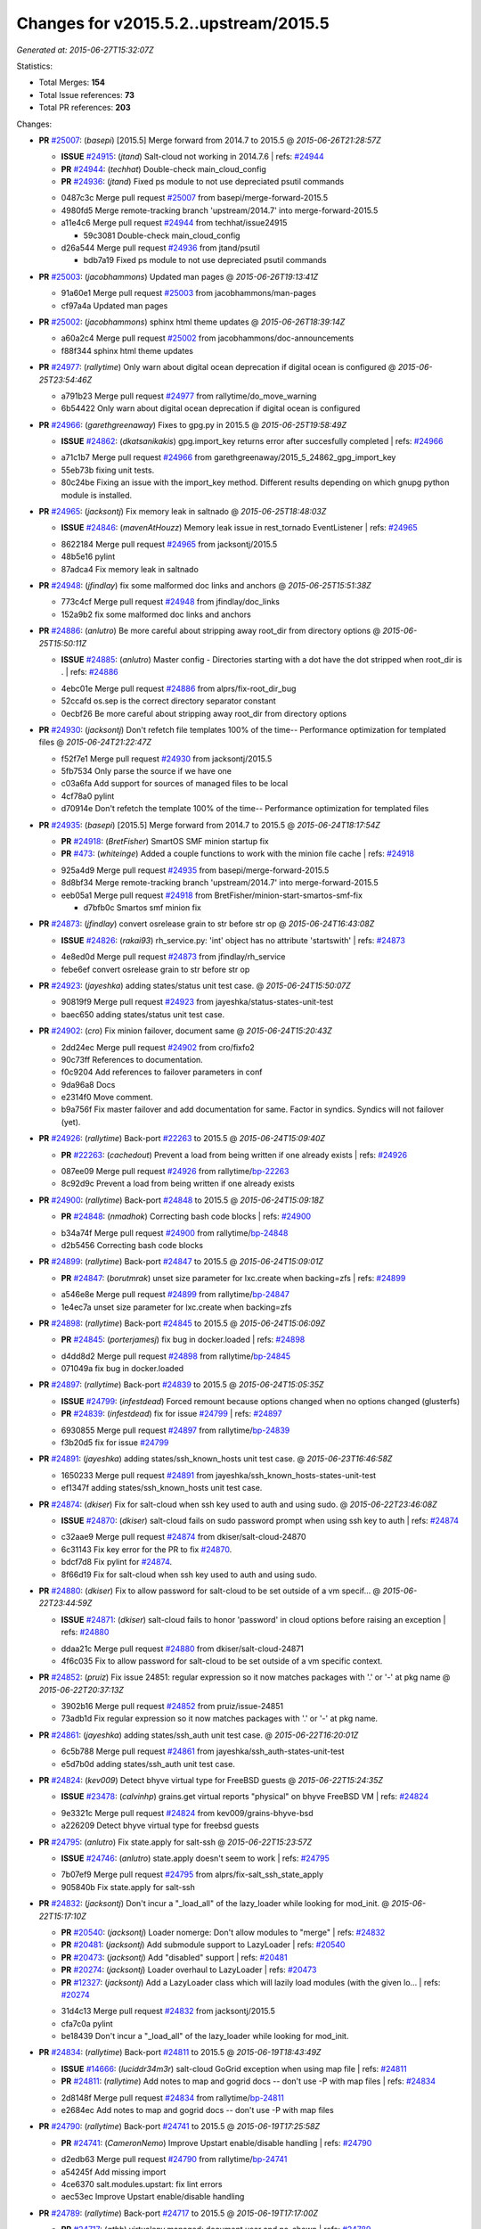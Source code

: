 
Changes for v2015.5.2..upstream/2015.5
--------------------------------------

*Generated at: 2015-06-27T15:32:07Z*

Statistics:

- Total Merges: **154**
- Total Issue references: **73**
- Total PR references: **203**

Changes:


- **PR** `#25007`_: (*basepi*) [2015.5] Merge forward from 2014.7 to 2015.5
  @ *2015-06-26T21:28:57Z*

  - **ISSUE** `#24915`_: (*jtand*) Salt-cloud not working in 2014.7.6
    | refs: `#24944`_
  - **PR** `#24944`_: (*techhat*) Double-check main_cloud_config
  - **PR** `#24936`_: (*jtand*) Fixed ps module to not use depreciated psutil commands
  * 0487c3c Merge pull request `#25007`_ from basepi/merge-forward-2015.5
  * 4980fd5 Merge remote-tracking branch 'upstream/2014.7' into merge-forward-2015.5

  * a11e4c6 Merge pull request `#24944`_ from techhat/issue24915

    * 59c3081 Double-check main_cloud_config

  * d26a544 Merge pull request `#24936`_ from jtand/psutil

    * bdb7a19 Fixed ps module to not use depreciated psutil commands

- **PR** `#25003`_: (*jacobhammons*) Updated man pages
  @ *2015-06-26T19:13:41Z*

  * 91a60e1 Merge pull request `#25003`_ from jacobhammons/man-pages
  * cf97a4a Updated man pages

- **PR** `#25002`_: (*jacobhammons*) sphinx html theme updates
  @ *2015-06-26T18:39:14Z*

  * a60a2c4 Merge pull request `#25002`_ from jacobhammons/doc-announcements
  * f88f344 sphinx html theme updates

- **PR** `#24977`_: (*rallytime*) Only warn about digital ocean deprecation if digital ocean is configured
  @ *2015-06-25T23:54:46Z*

  * a791b23 Merge pull request `#24977`_ from rallytime/do_move_warning
  * 6b54422 Only warn about digital ocean deprecation if digital ocean is configured

- **PR** `#24966`_: (*garethgreenaway*) Fixes to gpg.py in 2015.5
  @ *2015-06-25T19:58:49Z*

  - **ISSUE** `#24862`_: (*dkatsanikakis*) gpg.import_key returns error after succesfully completed
    | refs: `#24966`_
  * a71c1b7 Merge pull request `#24966`_ from garethgreenaway/2015_5_24862_gpg_import_key
  * 55eb73b fixing unit tests.

  * 80c24be Fixing an issue with the import_key method.  Different results depending on which gnupg python module is installed.

- **PR** `#24965`_: (*jacksontj*) Fix memory leak in saltnado
  @ *2015-06-25T18:48:03Z*

  - **ISSUE** `#24846`_: (*mavenAtHouzz*) Memory leak issue in rest_tornado EventListener
    | refs: `#24965`_
  * 8622184 Merge pull request `#24965`_ from jacksontj/2015.5
  * 48b5e16 pylint

  * 87adca4 Fix memory leak in saltnado

- **PR** `#24948`_: (*jfindlay*) fix some malformed doc links and anchors
  @ *2015-06-25T15:51:38Z*

  * 773c4cf Merge pull request `#24948`_ from jfindlay/doc_links
  * 152a9b2 fix some malformed doc links and anchors

- **PR** `#24886`_: (*anlutro*) Be more careful about stripping away root_dir from directory options
  @ *2015-06-25T15:50:11Z*

  - **ISSUE** `#24885`_: (*anlutro*) Master config - Directories starting with a dot have the dot stripped when root_dir is .
    | refs: `#24886`_
  * 4ebc01e Merge pull request `#24886`_ from alprs/fix-root_dir_bug
  * 52ccafd os.sep is the correct directory separator constant

  * 0ecbf26 Be more careful about stripping away root_dir from directory options

- **PR** `#24930`_: (*jacksontj*) Don't refetch file templates 100% of the time-- Performance optimization for templated files
  @ *2015-06-24T21:22:47Z*

  * f52f7e1 Merge pull request `#24930`_ from jacksontj/2015.5
  * 5fb7534 Only parse the source if we have one

  * c03a6fa Add support for sources of managed files to be local

  * 4cf78a0 pylint

  * d70914e Don't refetch the template 100% of the time-- Performance optimization for templated files

- **PR** `#24935`_: (*basepi*) [2015.5] Merge forward from 2014.7 to 2015.5
  @ *2015-06-24T18:17:54Z*

  - **PR** `#24918`_: (*BretFisher*) SmartOS SMF minion startup fix
  - **PR** `#473`_: (*whiteinge*) Added a couple functions to work with the minion file cache
    | refs: `#24918`_
  * 925a4d9 Merge pull request `#24935`_ from basepi/merge-forward-2015.5
  * 8d8bf34 Merge remote-tracking branch 'upstream/2014.7' into merge-forward-2015.5

  * eeb05a1 Merge pull request `#24918`_ from BretFisher/minion-start-smartos-smf-fix

    * d7bfb0c Smartos smf minion fix

- **PR** `#24873`_: (*jfindlay*) convert osrelease grain to str before str op
  @ *2015-06-24T16:43:08Z*

  - **ISSUE** `#24826`_: (*rakai93*) rh_service.py: 'int' object has no attribute 'startswith'
    | refs: `#24873`_
  * 4e8ed0d Merge pull request `#24873`_ from jfindlay/rh_service
  * febe6ef convert osrelease grain to str before str op

- **PR** `#24923`_: (*jayeshka*) adding states/status unit test case.
  @ *2015-06-24T15:50:07Z*

  * 90819f9 Merge pull request `#24923`_ from jayeshka/status-states-unit-test
  * baec650 adding states/status unit test case.

- **PR** `#24902`_: (*cro*) Fix minion failover, document same
  @ *2015-06-24T15:20:43Z*

  * 2dd24ec Merge pull request `#24902`_ from cro/fixfo2
  * 90c73ff References to documentation.

  * f0c9204 Add references to failover parameters in conf

  * 9da96a8 Docs

  * e2314f0 Move comment.

  * b9a756f Fix master failover and add documentation for same.  Factor in syndics.  Syndics will not failover (yet).

- **PR** `#24926`_: (*rallytime*) Back-port `#22263`_ to 2015.5
  @ *2015-06-24T15:09:40Z*

  - **PR** `#22263`_: (*cachedout*) Prevent a load from being written if one already exists
    | refs: `#24926`_
  * 087ee09 Merge pull request `#24926`_ from rallytime/`bp-22263`_
  * 8c92d9c Prevent a load from being written if one already exists

- **PR** `#24900`_: (*rallytime*) Back-port `#24848`_ to 2015.5
  @ *2015-06-24T15:09:18Z*

  - **PR** `#24848`_: (*nmadhok*) Correcting bash code blocks
    | refs: `#24900`_
  * b34a74f Merge pull request `#24900`_ from rallytime/`bp-24848`_
  * d2b5456 Correcting bash code blocks

- **PR** `#24899`_: (*rallytime*) Back-port `#24847`_ to 2015.5
  @ *2015-06-24T15:09:01Z*

  - **PR** `#24847`_: (*borutmrak*) unset size parameter for lxc.create when backing=zfs
    | refs: `#24899`_
  * a546e8e Merge pull request `#24899`_ from rallytime/`bp-24847`_
  * 1e4ec7a unset size parameter for lxc.create when backing=zfs

- **PR** `#24898`_: (*rallytime*) Back-port `#24845`_ to 2015.5
  @ *2015-06-24T15:06:09Z*

  - **PR** `#24845`_: (*porterjamesj*) fix bug in docker.loaded
    | refs: `#24898`_
  * d4dd8d2 Merge pull request `#24898`_ from rallytime/`bp-24845`_
  * 071049a fix bug in docker.loaded

- **PR** `#24897`_: (*rallytime*) Back-port `#24839`_ to 2015.5
  @ *2015-06-24T15:05:35Z*

  - **ISSUE** `#24799`_: (*infestdead*) Forced remount because options changed when no options changed (glusterfs)
  - **PR** `#24839`_: (*infestdead*) fix for issue `#24799`_
    | refs: `#24897`_
  * 6930855 Merge pull request `#24897`_ from rallytime/`bp-24839`_
  * f3b20d5 fix for issue `#24799`_

- **PR** `#24891`_: (*jayeshka*) adding states/ssh_known_hosts unit test case.
  @ *2015-06-23T16:46:58Z*

  * 1650233 Merge pull request `#24891`_ from jayeshka/ssh_known_hosts-states-unit-test
  * ef1347f adding states/ssh_known_hosts unit test case.

- **PR** `#24874`_: (*dkiser*) Fix for salt-cloud when ssh key used to auth and using sudo.
  @ *2015-06-22T23:46:08Z*

  - **ISSUE** `#24870`_: (*dkiser*) salt-cloud fails on sudo password prompt when using ssh key to auth
    | refs: `#24874`_
  * c32aae9 Merge pull request `#24874`_ from dkiser/salt-cloud-24870
  * 6c31143 Fix key error for the PR to fix `#24870`_.

  * bdcf7d8 Fix pylint for `#24874`_.

  * 8f66d19 Fix for salt-cloud when ssh key used to auth and using sudo.

- **PR** `#24880`_: (*dkiser*) Fix to allow password for salt-cloud to be set outside of a vm specif…
  @ *2015-06-22T23:44:59Z*

  - **ISSUE** `#24871`_: (*dkiser*) salt-cloud fails to honor 'password' in cloud options before raising an exception
    | refs: `#24880`_
  * ddaa21c Merge pull request `#24880`_ from dkiser/salt-cloud-24871
  * 4f6c035 Fix to allow password for salt-cloud to be set outside of a vm specific context.

- **PR** `#24852`_: (*pruiz*) Fix issue 24851: regular expression so it now matches packages with '.' or '-' at pkg name
  @ *2015-06-22T20:37:13Z*

  * 3902b16 Merge pull request `#24852`_ from pruiz/issue-24851
  * 73adb1d Fix regular expression so it now matches packages with '.' or '-' at pkg name.

- **PR** `#24861`_: (*jayeshka*) adding states/ssh_auth unit test case.
  @ *2015-06-22T16:20:01Z*

  * 6c5b788 Merge pull request `#24861`_ from jayeshka/ssh_auth-states-unit-test
  * e5d7b0d adding states/ssh_auth unit test case.

- **PR** `#24824`_: (*kev009*) Detect bhyve virtual type for FreeBSD guests
  @ *2015-06-22T15:24:35Z*

  - **ISSUE** `#23478`_: (*calvinhp*) grains.get virtual reports "physical" on bhyve FreeBSD VM
    | refs: `#24824`_
  * 9e3321c Merge pull request `#24824`_ from kev009/grains-bhyve-bsd
  * a226209 Detect bhyve virtual type for freebsd guests

- **PR** `#24795`_: (*anlutro*) Fix state.apply for salt-ssh
  @ *2015-06-22T15:23:57Z*

  - **ISSUE** `#24746`_: (*anlutro*) state.apply doesn't seem to work
    | refs: `#24795`_
  * 7b07ef9 Merge pull request `#24795`_ from alprs/fix-salt_ssh_state_apply
  * 905840b Fix state.apply for salt-ssh

- **PR** `#24832`_: (*jacksontj*) Don't incur a "_load_all" of the lazy_loader while looking for mod_init.
  @ *2015-06-22T15:17:10Z*

  - **PR** `#20540`_: (*jacksontj*) Loader nomerge: Don't allow modules to "merge"
    | refs: `#24832`_
  - **PR** `#20481`_: (*jacksontj*) Add submodule support to LazyLoader
    | refs: `#20540`_
  - **PR** `#20473`_: (*jacksontj*) Add "disabled" support
    | refs: `#20481`_
  - **PR** `#20274`_: (*jacksontj*) Loader overhaul to LazyLoader
    | refs: `#20473`_
  - **PR** `#12327`_: (*jacksontj*) Add a LazyLoader class which will lazily load modules (with the given lo...
    | refs: `#20274`_
  * 31d4c13 Merge pull request `#24832`_ from jacksontj/2015.5
  * cfa7c0a pylint

  * be18439 Don't incur a "_load_all" of the lazy_loader while looking for mod_init.

- **PR** `#24834`_: (*rallytime*) Back-port `#24811`_ to 2015.5
  @ *2015-06-19T18:43:49Z*

  - **ISSUE** `#14666`_: (*luciddr34m3r*) salt-cloud GoGrid exception when using map file
    | refs: `#24811`_
  - **PR** `#24811`_: (*rallytime*) Add notes to map and gogrid docs -- don't use -P with map files
    | refs: `#24834`_
  * 2d8148f Merge pull request `#24834`_ from rallytime/`bp-24811`_
  * e2684ec Add notes to map and gogrid docs -- don't use -P with map files

- **PR** `#24790`_: (*rallytime*) Back-port `#24741`_ to 2015.5
  @ *2015-06-19T17:25:58Z*

  - **PR** `#24741`_: (*CameronNemo*) Improve Upstart enable/disable handling
    | refs: `#24790`_
  * d2edb63 Merge pull request `#24790`_ from rallytime/`bp-24741`_
  * a54245f Add missing import

  * 4ce6370 salt.modules.upstart: fix lint errors

  * aec53ec Improve Upstart enable/disable handling

- **PR** `#24789`_: (*rallytime*) Back-port `#24717`_ to 2015.5
  @ *2015-06-19T17:17:00Z*

  - **PR** `#24717`_: (*gthb*) virtualenv.managed: document user and no_chown
    | refs: `#24789`_
  * 645e62a Merge pull request `#24789`_ from rallytime/`bp-24717`_
  * 95ac4eb virtualenv.managed: document user and no_chown

- **PR** `#24823`_: (*jayeshka*) adding states/splunk_search unit test case.
  @ *2015-06-19T17:14:12Z*

  * 0a6c70f Merge pull request `#24823`_ from jayeshka/splunk_search-states-unit-test
  * 98831a8 adding states/splunk_search unit test case.

- **PR** `#24809`_: (*jodv*) Correctly create single item list for failover master type with string value for master opt
  @ *2015-06-19T15:22:20Z*

  * 4c5a708 Merge pull request `#24809`_ from jodv/single_item_master_list
  * 18ceebc single item list vs. list of characters

- **PR** `#24802`_: (*basepi*) [2015.5] Merge forward from 2014.7 to 2015.5
  @ *2015-06-18T20:11:58Z*

  - **ISSUE** `#24776`_: (*nmadhok*) --static option in salt raises ValueError and has been broken for a very long time
    | refs: `#24777`_
  - **ISSUE** `#21318`_: (*thanatos*) get_full_returns raises KeyError
    | refs: `#24769`_
  - **ISSUE** `#18994`_: (*njhartwell*) salt.client.get_cli_returns errors when called immediately after run_job
    | refs: `#24769`_
  - **ISSUE** `#17041`_: (*xenophonf*) Confusing Salt error messages due to limited/incomplete PowerShell command error handling
    | refs: `#24690`_
  - **ISSUE** `#19`_: (*thatch45*) Sending a faulty command kills all the minions!
  - **PR** `#24780`_: (*nmadhok*) Backporting PR `#24777`_ to 2014.7 branch
  - **PR** `#24779`_: (*nmadhok*) Backporting Changes to 2014.7 branch
    | refs: `#24777`_
  - **PR** `#24778`_: (*nmadhok*) Backporting PR `#24777`_ to 2015.2 branch
    | refs: `#24777`_
  - **PR** `#24777`_: (*nmadhok*) Fixing issue where --static option fails with ValueError Fixes `#24776`_
    | refs: `#24778`_ `#24780`_
  - **PR** `#24769`_: (*msteed*) Fix stacktrace in get_cli_returns()
  - **PR** `#24690`_: (*twangboy*) Report powershell output instead of error
  * ae05e70 Merge pull request `#24802`_ from basepi/merge-forward-2015.5
  * 5b7a65d Merge pull request `#19`_ from twangboy/merge-forward-fixes

    * 98e7e90 Fixed test failures for Colton

  * b949856 Merge remote-tracking branch 'upstream/2014.7' into merge-forward-2015.5

    * 4281dff Merge pull request `#24780`_ from nmadhok/backport-2014.7-24777

      * c53b0d9 Backporting PR `#24777`_ to 2014.7 branch

    * f3c5cb2 Merge pull request `#24769`_ from msteed/issue-21318

      * f40a9d5 Fix stacktrace in get_cli_returns()

    * 59db246 Merge pull request `#24690`_ from twangboy/fix_17041

      * 7a01538 Added additional reporting

      * d84ad5d Fixed capitalization... Failed and Already

      * e955245 Merge branch '2014.7' of https://github.com/saltstack/salt into fix_17041

      * 144bff2 Report powershell output instead of error

- **PR** `#24798`_: (*jtand*) Revert "adding states/postgres_database unit test case."
  @ *2015-06-18T17:56:17Z*

  - **PR** `#24329`_: (*jayeshka*) adding states/postgres_database unit test case.
    | refs: `#24798`_
  * daa76c3 Merge pull request `#24798`_ from saltstack/revert-24329-postgres_database-states-unit-test
  * 179ce03 Revert "adding states/postgres_database unit test case."

- **PR** `#24791`_: (*rallytime*) Back-port `#24749`_ to 2015.5
  @ *2015-06-18T17:43:15Z*

  - **PR** `#24749`_: (*obestwalter*) add windows specfic default for multiprocessing
    | refs: `#24791`_
  * 7073a9f Merge pull request `#24791`_ from rallytime/`bp-24749`_
  * be43b2b add windows specfic default for multiprocessing

- **PR** `#24792`_: (*rallytime*) Back-port `#24757`_ to 2015.5
  @ *2015-06-18T15:58:35Z*

  - **PR** `#24757`_: (*cachedout*) Fix loader call in pyobjects
    | refs: `#24792`_
  - **PR** `#24668`_: (*grischa*) enable virtual package names in pyobjects renderer
    | refs: `#24721`_ `#24757`_
  * 1a158e8 Merge pull request `#24792`_ from rallytime/`bp-24757`_
  * 6c804f0 Fix loader call in pyobjects

- **PR** `#24768`_: (*jfindlay*) fix yum versionlock on RHEL/CentOS 5, disable corresponding test
  @ *2015-06-18T15:13:12Z*

  * 0f92982 Merge pull request `#24768`_ from jfindlay/pkg_mod
  * 7a26c2b disable pkg.hold test for RHEL/CentOS 5

  * 4cacd93 use correct yum versionlock pkg name on centos 5

- **PR** `#24778`_: (*nmadhok*) Backporting PR `#24777`_ to 2015.2 branch
  | refs: `#24777`_
  @ *2015-06-18T14:53:04Z*

  - **ISSUE** `#24776`_: (*nmadhok*) --static option in salt raises ValueError and has been broken for a very long time
    | refs: `#24777`_
  - **PR** `#24779`_: (*nmadhok*) Backporting Changes to 2014.7 branch
    | refs: `#24777`_
  - **PR** `#24777`_: (*nmadhok*) Fixing issue where --static option fails with ValueError Fixes `#24776`_
    | refs: `#24778`_ `#24780`_
  * 39f088a Merge pull request `#24778`_ from nmadhok/backport-2015.2-24777
  * ae3701f Backporting PR `#24777`_ to 2015.2 branch

- **PR** `#24774`_: (*zefrog*) Fix lxc lvname parameter command
  @ *2015-06-18T14:49:06Z*

  * 2a4f65f Merge pull request `#24774`_ from zefrog/fix-lxc-lvname-param
  * 21e0cd4 Fixed typo in lxc module: lvname parameter typo

  * 283d86e Fixed bug in lxc module: lvname using wrong parameter in cmd

- **PR** `#24782`_: (*jayeshka*) adding states/slack unit test case.
  @ *2015-06-18T14:33:55Z*

  * fd73390 Merge pull request `#24782`_ from jayeshka/slack-states-unit-test
  * e2b6214 adding states/slack unit test case.

- **PR** `#24771`_: (*jacksontj*) Always extend requisites, instead of replacing them
  @ *2015-06-18T14:29:09Z*

  - **ISSUE** `#24770`_: (*jacksontj*) `Requisite` and `Requisite_in` don't play nice together
    | refs: `#24771`_
  * c9c90af Merge pull request `#24771`_ from jacksontj/2015.5
  * b1211c5 Re-enable tests for complex prereq and prereq_in

  * 378f6bf Only merge when the merge is of requisites

- **PR** `#24766`_: (*msteed*) Remove doc references to obsolete minion opt
  @ *2015-06-17T21:36:55Z*

  * 5fe4de8 Merge pull request `#24766`_ from msteed/undoc-dns_check
  * f92a769 Remove doc references to obsolete minion opt

- **PR** `#24329`_: (*jayeshka*) adding states/postgres_database unit test case.
  | refs: `#24798`_
  @ *2015-06-17T19:11:02Z*

  * a407ab7 Merge pull request `#24329`_ from jayeshka/postgres_database-states-unit-test
  * ee06f1a adding states/postgres_database unit test case.

- **PR** `#24632`_: (*jacobhammons*) Doc bug fixes
  @ *2015-06-17T18:40:02Z*

  - **ISSUE** `#24560`_: (*hydrosine*) Documentation missing on parameter
    | refs: `#24632`_
  - **ISSUE** `#24547`_: (*dragonpaw*) Artifactory docs say module is 'jboss7'. 
    | refs: `#24632`_
  - **ISSUE** `#24375`_: (*companykitchen-dev*) Custom grain won't sync under any circumstances
    | refs: `#24632`_
  - **ISSUE** `#24275`_: (*kartiksubbarao*) augeas issue with apache and recognizing changes that have been already made
    | refs: `#24632`_
  - **ISSUE** `#24163`_: (*tbaker57*) enable_gpu_grains default value confusion
    | refs: `#24632`_
  * 3ff6eff Merge pull request `#24632`_ from jacobhammons/bug-fixes
  * 7c52012 Fixed typos

  * c7cdd41 Doc bug fixes Refs `#24547`_ Refs `#24275`_ Refs `#24375`_ Refs `#24560`_ Refs `#24163`_

- **PR** `#24607`_: (*garethgreenaway*) fixes to minion.py 
  @ *2015-06-17T18:16:42Z*

  - **ISSUE** `#24198`_: (*ahammond*) salt-call event.send doesn't send events from minion
    | refs: `#24607`_
  * 9995f64 Merge pull request `#24607`_ from garethgreenaway/2015_5_sending_events_multi_master
  * 8abd3f0 A fix if you have multiple masters configured and try to fire events to the minion.  Currently they fail silently.  Might be the cause of `#24198`_.

- **PR** `#24755`_: (*rallytime*) Remove SALT_CLOUD_REQS from setup.py
  @ *2015-06-17T17:42:25Z*

  * bf2dd94 Merge pull request `#24755`_ from rallytime/fix_setup_15
  * 48769a5 Remove SALT_CLOUD_REQS from setup.py

- **PR** `#24740`_: (*rallytime*) Backport `#24720`_ to 2015.5
  @ *2015-06-17T16:43:37Z*

  - **PR** `#24720`_: (*TheScriptSage*) Issue 24621 - AD/LDAP Group Auth Issue
    | refs: `#24740`_
  * 3d53d79 Merge pull request `#24740`_ from rallytime/`bp-24720`_
  * a9bcdb5 Updating master.py to properly check against groups when user is only authed against group.  Tested against unit.auth_test.

- **PR** `#24723`_: (*rallytime*) Back-port `#20124`_ to 2015.5
  @ *2015-06-17T16:43:20Z*

  - **PR** `#20124`_: (*cgtx*) add init system to default grains
    | refs: `#24723`_
  * ac2851b Merge pull request `#24723`_ from rallytime/`bp-20124`_
  * 4d0061b fix infinite loop introduced by `#20124`_ when the init system is not in the supported_inits list

  * 0c7fa0f Optimizations for `#20124`_

  * f353454 add init system to default grains (resolve `#20124`_)

- **PR** `#24754`_: (*anlutro*) salt-cloud documentation - Add information about linode location
  @ *2015-06-17T16:04:48Z*

  * 78cd09b Merge pull request `#24754`_ from alprs/docs-add_linode_location_option
  * d88e071 add information about linode location

- **PR** `#24748`_: (*jayeshka*) adding states/serverdensity_device unit test case.
  @ *2015-06-17T15:39:07Z*

  * d5554f7 Merge pull request `#24748`_ from jayeshka/serverdensity_device-states-unit-test
  * 1a4c241 adding states/serverdensity_device unit test case.

- **PR** `#24739`_: (*rallytime*) Back-port `#24735`_ to 2015.5
  @ *2015-06-17T15:16:47Z*

  - **PR** `#24735`_: (*notpeter*) Add 2015.5 codename to version numbers docs
    | refs: `#24739`_
  * 0b7e7ef Merge pull request `#24739`_ from rallytime/`bp-24735`_
  * 64c565d Add .0 to version number

  * 5ed801b Add codenames for 2015.5 and future versions. Trailing newline.

- **PR** `#24732`_: (*msteed*) Fix stacktrace when `--summary` is used
  @ *2015-06-17T03:27:57Z*

  - **ISSUE** `#24111`_: (*yermulnik*) cli option '--summary' got broken after upgrade to 2015.5.1
    | refs: `#24732`_
  * c8713f2 Merge pull request `#24732`_ from msteed/issue-24111
  * 54b33dd Fix stacktrace when --summary is used

- **PR** `#24721`_: (*rallytime*) Back-port `#24668`_ to 2015.5
  @ *2015-06-17T03:23:47Z*

  - **PR** `#24668`_: (*grischa*) enable virtual package names in pyobjects renderer
    | refs: `#24721`_ `#24757`_
  * 70d3781 Merge pull request `#24721`_ from rallytime/`bp-24668`_
  * 68fb5af fixing other test

  * ba4f262 fixing text for virtual support in pyobjects

  * b349d91 enable virtual package names in pyobjects renderer

- **PR** `#24718`_: (*rallytime*) Added some missing config documentation to the vsphere driver
  @ *2015-06-17T03:19:35Z*

  - **ISSUE** `#21923`_: (*Fluro*) Salt cloud not running  provisioning script as root
    | refs: `#24718`_
  - **ISSUE** `#17241`_: (*hasues*) Salt-Cloud for vSphere needs additional documentation
    | refs: `#24718`_
  * 1b9d689 Merge pull request `#24718`_ from rallytime/update_vsphere_docs
  * bfdebb6 Added some missing config documentation to the vsphere driver

- **PR** `#24714`_: (*rallytime*) Remove cloud-requirements.txt
  @ *2015-06-17T03:17:04Z*

  * 64857c7 Merge pull request `#24714`_ from rallytime/remove_cloud_reqs_15
  * 67b796d Remove cloud-requirements.txt

- **PR** `#24733`_: (*msteed*) Include Tornado in versions report
  @ *2015-06-17T03:13:53Z*

  - **ISSUE** `#24439`_: (*bechtoldt*) Add tornado version to versions report
    | refs: `#24733`_
  * f96b1d6 Merge pull request `#24733`_ from msteed/issue-24439
  * 76cfef0 Include Tornado in versions report

- **PR** `#24737`_: (*jacksontj*) Move AES command logging to trace
  @ *2015-06-17T01:48:11Z*

  * a861fe0 Merge pull request `#24737`_ from jacksontj/2015.5
  * a4ed41a Move AES command logging to trace

- **PR** `#24724`_: (*basepi*) [2015.5] Merge forward from 2014.7 to 2015.5
  @ *2015-06-16T22:46:27Z*

  - **ISSUE** `#24196`_: (*johnccfm*) Exception when using user.present with Windows
    | refs: `#24646`_
  - **PR** `#24646`_: (*twangboy*) Fixed user.present on existing user
  * 0d2dc46 Merge pull request `#24724`_ from basepi/merge-forward-2015.5
  * 4641028 Merge remote-tracking branch 'upstream/2014.7' into merge-forward-2015.5

  * a18dada Merge pull request `#24646`_ from twangboy/fix_24196

    * a208e1d Fixed user.present on existing user

- **PR** `#24701`_: (*jayeshka*) adding states/selinux unit test case.
  @ *2015-06-16T15:27:29Z*

  * 3d33fe7 Merge pull request `#24701`_ from jayeshka/selinux-states-unit-test
  * 0c136fd adding states/selinux unit test case.

- **PR** `#24687`_: (*cachedout*) Note about minimum worker_threads
  @ *2015-06-15T20:46:23Z*

  * 2e287a9 Merge pull request `#24687`_ from cachedout/min_worker_threads
  * b7bb7ea Note about minimum worker_threads

- **PR** `#24688`_: (*cachedout*) Update AUTHORS
  @ *2015-06-15T20:46:03Z*

  * 432478c Merge pull request `#24688`_ from cachedout/update_authors
  * 3f6880e Better email

  * 6c7b773 Update AUTHORS

- **PR** `#24649`_: (*cachedout*) Improved error reporting for failed states
  @ *2015-06-15T16:04:20Z*

  - **ISSUE** `#22385`_: (*cachedout*) States which require unavailable modules should display the reason
    | refs: `#24649`_
  * 9a2b50d Merge pull request `#24649`_ from cachedout/issue_22385
  * b9fe792 States will now return the reason behind failure if a module could not be loaded

- **PR** `#24673`_: (*jayeshka*) adding states/schedule unit test case.
  @ *2015-06-15T15:24:52Z*

  * 66e9e16 Merge pull request `#24673`_ from jayeshka/schedule-states-unit-test
  * 54aaaa5 adding states/schedule unit test case.

- **PR** `#24663`_: (*kartiksubbarao*) Update augeas_cfg.py
  @ *2015-06-15T15:18:48Z*

  - **ISSUE** `#24661`_: (*kartiksubbarao*) augeas.change doesn't support setting empty values
    | refs: `#24663`_
  * 5eb19c4 Merge pull request `#24663`_ from kartiksubbarao/patch-2
  * e18db50 Update augeas_cfg.py

- **PR** `#24667`_: (*dkiser*) fix for `#24583`_ clouds/openstack.py kerying first time succeeds
  @ *2015-06-14T21:58:58Z*

  - **ISSUE** `#24583`_: (*dkiser*) salt-cloud keyring password referenced before assignment
    | refs: `#24667`_
  * 4450432 Merge pull request `#24667`_ from dkiser/fix-cloud-keyring
  * c92c05f fix for `#24583`_ clouds/openstack.py kerying first time succeeds

- **PR** `#24659`_: (*kartiksubbarao*) Update aliases.py
  @ *2015-06-13T17:31:42Z*

  - **ISSUE** `#24537`_: (*kartiksubbarao*) alias.present doesn't update alias values that are substrings of the existing value
    | refs: `#24659`_
  * 4c64ee9 Merge pull request `#24659`_ from kartiksubbarao/patch-1
  * d683474 Update aliases.py

- **PR** `#24644`_: (*cro*) Merge forward 2014.7->2015.5
  @ *2015-06-12T21:31:41Z*

  - **PR** `#24643`_: (*cro*) Add reference to salt-announce mailing list
  - **PR** `#24620`_: (*twangboy*) Fixed comment and uncomment functions in file.py
  * 89eb616 Merge pull request `#24644`_ from cro/2014.7-2015.5-20150612
  * 4136dc3 Merge forward from 2014.7 to 2015.5

  * b99484f Merge pull request `#24643`_ from cro/saltannounce

    * ecb0623 Add salt-announce mailing list.

  * 635121e Merge pull request `#24620`_ from twangboy/fix_24215

    * d7a9999 Fixed comment and uncomment functions in file.py

- **PR** `#24642`_: (*basepi*) Revert "fix target rule, remove unneeded quotation mark"
  @ *2015-06-12T20:14:26Z*

  - **PR** `#24595`_: (*tankywoo*) fix target rule, remove unneeded quotation mark
    | refs: `#24642`_
  * b896a0d Merge pull request `#24642`_ from saltstack/revert-24595-fix-iptables-target
  * 5ff3224 Revert "fix target rule, remove unneeded quotation mark"

- **PR** `#24628`_: (*jayeshka*) adding states/reg unit test case.
  @ *2015-06-12T17:29:11Z*

  * 01092c2 Merge pull request `#24628`_ from jayeshka/reg_states-unit-test
  * af1bd8f adding states/reg unit test case.

- **PR** `#24631`_: (*rallytime*) Back-port `#24591`_ to 2015.5
  @ *2015-06-12T16:54:32Z*

  - **ISSUE** `#24494`_: (*arnoutpierre*) Computed comments in jinja states
    | refs: `#24591`_
  - **ISSUE** `#24073`_: (*primechuck*) State.highstate uses stale grain data.
    | refs: `#24492`_
  - **ISSUE** `#23359`_: (*BalintSzigeti*) init.sls parsing issue
    | refs: `#24591`_
  - **ISSUE** `#21217`_: (*Colstuwjx*) Maybe a bug for jinja render?
    | refs: `#24591`_
  - **PR** `#24591`_: (*tbaker57*) Add some documentation surrounding Jinja vs yaml comments - 
    | refs: `#24631`_
  - **PR** `#24492`_: (*DmitryKuzmenko*) Don't remove grains from opts
  * 5f491f9 Merge pull request `#24631`_ from rallytime/`bp-24591`_
  * f13cd41 Add extra clarification why jinja comments are needed.

  * 2374971 Fix typo

  * 6a91747 Add some documentation surrounding Jinja comments - refs `#24492`_, `#21217`_, `#23359`_

- **PR** `#24616`_: (*garethgreenaway*) additional logging in state.py module
  @ *2015-06-12T16:25:39Z*

  * f23f99e Merge pull request `#24616`_ from garethgreenaway/2015_5_logging_disabled_states
  * 4dbf0ef Adding some logging statement to give feedback when states, including highstate, are disabled.  Useful when running from scheduler.

- **PR** `#24595`_: (*tankywoo*) fix target rule, remove unneeded quotation mark
  | refs: `#24642`_
  @ *2015-06-12T16:23:22Z*

  * 6dccbb0 Merge pull request `#24595`_ from tankywoo/fix-iptables-target
  * 10a5160 fix target rule, remove unneeded quotation mark

- **PR** `#24604`_: (*jfindlay*) fix pkg module integration tests
  @ *2015-06-12T16:04:26Z*

  * 8ac3d94 Merge pull request `#24604`_ from jfindlay/pkg_tests
  * d88fb22 fix pkg module integration tests on CentOS 5

  * fb91b40 fix pkg module integration tests on ubuntu 12

- **PR** `#24600`_: (*basepi*) [2015.5] Remove __kwarg__ from salt-ssh keyword args
  @ *2015-06-12T04:21:29Z*

  * 0ff545c Merge pull request `#24600`_ from basepi/salt-ssh.orchestrate.20615
  * 9b55683 Remove __kwarg__ from salt-ssh keyword args

- **PR** `#24608`_: (*basepi*) [2015.5] Normalize salt-ssh flat roster minion IDs to strings
  @ *2015-06-11T21:35:07Z*

  - **ISSUE** `#22843`_: (*Xiol*) salt-ssh roster doesn't support integers as host keys
    | refs: `#24608`_
  * 832916f Merge pull request `#24608`_ from basepi/salt-ssh.flat.roster.integers.22843
  * 381820f Normalize salt-ssh flat roster minion IDs to strings

- **PR** `#24605`_: (*basepi*) [2015.5] Merge forward from 2014.7 to 2015.5
  @ *2015-06-11T19:15:21Z*

  - **PR** `#24589`_: (*BretFisher*) Fixed Mine example for jinja code block
  * 4eb5bb2 Merge pull request `#24605`_ from basepi/merge-forward-2015.5
  * f96c502 Merge remote-tracking branch 'upstream/2014.7' into merge-forward-2015.5

  * d83928a Merge pull request `#24589`_ from BretFisher/patch-1

    * 65a1133 Fixed Mine example for jinja code block

- **PR** `#24598`_: (*jacobhammons*) 2015.5.2 release changes
  @ *2015-06-11T17:24:11Z*

  - **ISSUE** `#24457`_: (*ryan-lane*) When selecting the version of docs on the docs site, it brings you to the homepage
    | refs: `#24598`_
  - **ISSUE** `#24250`_: (*jfindlay*) have version links on docs page link to that version of the current page
    | refs: `#24598`_
  * e0bb177 Merge pull request `#24598`_ from jacobhammons/doc-fixes
  * f3f34dd 2015.5.2 release changes Refs `#24250`_ Refs `#24457`_

- **PR** `#24588`_: (*basepi*) Fixes for saltmod.function for salt-ssh
  @ *2015-06-11T16:15:21Z*

  - **ISSUE** `#20615`_: (*aurynn*) 2014.7.1: salt/states/saltmod using incorrect return dict for orchestrate
    | refs: `#24588`_
  * 26930b4 Merge pull request `#24588`_ from basepi/salt-ssh.orchestrate.20615
  * 826936c Move documentation into docstring instead of comments

  * de052e7 Assign 'return' to 'ret' if necessary in saltmod.function

  * 34ff989 Convert keyword args to key=value strings in salt-ssh

- **PR** `#24593`_: (*jayeshka*) adding states/redismod unit test case.
  @ *2015-06-11T15:55:27Z*

  * 5a21ad1 Merge pull request `#24593`_ from jayeshka/redismod_states-unit-test
  * 3b95744 adding states/redismod unit test case.

- **PR** `#24581`_: (*rallytime*) Disabled some flaky tests until we can figure out how to make them more reliable
  @ *2015-06-11T15:51:41Z*

  - **ISSUE** `#40`_: (*thatch45*) Clean up timeouts
    | refs: `#22857`_
  - **PR** `#24217`_: (*jfindlay*) disable intermittently failing tests
    | refs: `#24581`_
  - **PR** `#23623`_: (*jfindlay*) Fix /jobs endpoint's return
    | refs: `#24217`_
  - **PR** `#22857`_: (*jacksontj*) Fix /jobs endpoint's return
    | refs: `#23623`_
  * 8ffb86e Merge pull request `#24581`_ from rallytime/disable_some_flaky_tests
  * c82f135 Disabled some flaky tests until we can figure out how to make them more reliable

- **PR** `#24566`_: (*jayeshka*) adding states/rdp unit test case.
  @ *2015-06-11T02:14:39Z*

  * a570d7f Merge pull request `#24566`_ from jayeshka/rdp_states-unit-test
  * 273b994 adding states/rdp unit test case.

- **PR** `#24551`_: (*joejulian*) 2015.5 dont pollute environment
  @ *2015-06-11T02:13:06Z*

  - **ISSUE** `#24480`_: (*kiorky*) [CRITICAL] [2015.5] tls breaks tzinfo
    | refs: `#24551`_
  * 20ada1f Merge pull request `#24551`_ from joejulian/2015.5_dont_pollute_environment
  * cfc3b43 Don't pollute the TZ environment variable

  * cba8d3f pep8

  * 9cb7015 Mark keyword version adds

  * 76e2583 Merge tls changes from develop

- **PR** `#24574`_: (*jacobhammons*) Refs `#19901`_
  @ *2015-06-10T20:09:23Z*

  - **ISSUE** `#19901`_: (*clinta*) State cache is not documented
    | refs: `#24468`_
  * bb2fd6a Merge pull request `#24574`_ from jacobhammons/19901
  * e2a2946 Refs `#19901`_

- **PR** `#24577`_: (*basepi*) [2015.5] Merge forward from 2014.7 to 2015.5
  @ *2015-06-10T19:46:22Z*

  - **ISSUE** `#24427`_: (*fayetted*) 2015.5.1-3 Windows 64Bit Minion fails to start after install
    | refs: `#24530`_
  - **PR** `#24530`_: (*twangboy*) Start Minion Service on Silent Install
  * b03166c Merge pull request `#24577`_ from basepi/merge-forward-2015.5
  * e1d45cc Merge remote-tracking branch 'upstream/2014.7' into merge-forward-2015.5

  * d376390 Merge pull request `#24530`_ from twangboy/fix_24427

    * 673e1d8 Added missing panel.bmp for installer

    * cc50218 Start Minion Service on Silent Install

- **PR** `#24571`_: (*jacobhammons*) Refs `#24235`_
  @ *2015-06-10T17:02:18Z*

  - **ISSUE** `#24235`_: (*tomasfejfar*) Difference between running from minion and from master
    | refs: `#24468`_
  * 3ec457b Merge pull request `#24571`_ from jacobhammons/24235
  * 8df5d53 Refs `#24235`_

- **PR** `#24565`_: (*pille*) fix backtrace, when listing plugins
  @ *2015-06-10T16:33:11Z*

  * fe07eb5 Merge pull request `#24565`_ from pille/munin-ignore-broken-symlinks
  * 8511a6c fix backtrace, when listing plugins

- **PR** `#24554`_: (*ryan-lane*) Fix yes usage for pecl defaults
  @ *2015-06-09T23:59:49Z*

  * 251c8f9 Merge pull request `#24554`_ from lyft/pecl-module-fix
  * 56a9cfc Fix yes usage for pecl defaults

- **PR** `#24535`_: (*rallytime*) Back-port `#24518`_ to 2015.5
  @ *2015-06-09T20:06:18Z*

  - **PR** `#24518`_: (*rallytime*) Merge `#24448`_ with Pylint Fixes
    | refs: `#24535`_
  - **PR** `#24448`_: (*codertux*) Update modules path for operating systems using systemd
    | refs: `#24518`_
  * dbd49b4 Merge pull request `#24535`_ from rallytime/`bp-24518`_
  * fc75197 Pylint fix

  * 3e08840 Update modules path for operating systems using systemd

- **PR** `#24538`_: (*basepi*) [2015.5] Merge forward from 2014.7 to 2015.5
  @ *2015-06-09T17:27:20Z*

  - **PR** `#24513`_: (*jquast*) bugfix use of 'iteritem' in 2014.7 branch
  - **PR** `#24511`_: (*jquast*) bugfix: trailing "...done" in rabbitmq output
    | refs: `#24513`_
  * 485ed3c Merge pull request `#24538`_ from basepi/merge-forward-2015.5
  * 6a8039d Merge remote-tracking branch 'upstream/2014.7' into merge-forward-2015.5

  * 6ebc476 Merge pull request `#24513`_ from jquast/2014.7-bugfix-iteritem

    * 2be0180 bugfix use of 'iteritem' in 2014.7 branch

- **PR** `#24495`_: (*jayeshka*) adding states/rabbitmq_vhost unit test case.
  @ *2015-06-09T15:33:23Z*

  * 73e6388 Merge pull request `#24495`_ from jayeshka/rabbitmq_vhost_states-unit-test
  * 31889e3 cosmetic change.

  * cf501cf resolved error.

  * 4bb6087 Merge branch '2015.5' of https://github.com/saltstack/salt into rabbitmq_vhost_states-unit-test

  * 3ad7714 adding states/rabbitmq_vhost unit test case.

- **PR** `#24445`_: (*jayeshka*) adding states/pyrax_queues unit test case.
  @ *2015-06-09T15:28:45Z*

  * bf1abcc Merge pull request `#24445`_ from jayeshka/pyrax_queues_states-unit-test
  * ea27cef adding states/pyrax_queues unit test case.

- **PR** `#24490`_: (*aneeshusa*) Fix pacman.list_upgrades for new python_shell default.
  @ *2015-06-09T15:13:16Z*

  * 0247e8d Merge pull request `#24490`_ from aneeshusa/fix-pacman-list-upgrades
  * 980e1cb Lint fix.

  * dca33f1 Fix pacman.list_upgrades for new python_shell default.

- **PR** `#24517`_: (*steverweber*) small fixes to the ipmi docs
  @ *2015-06-09T15:10:14Z*

  * 6268ddb Merge pull request `#24517`_ from steverweber/ipmi_doc
  * 6413712 lint

  * e78aea9 more small fixes to the ipmi docs

- **PR** `#24524`_: (*jayeshka*) any() takes list oy tuple.
  @ *2015-06-09T13:49:42Z*

  * 3728b3f Merge pull request `#24524`_ from jayeshka/rabbitmq_vhost_states-module
  * 01c99ad any() takes list oy tuple.

- **PR** `#24482`_: (*eliasp*) 'docker.running' needs now the 'image' param.
  @ *2015-06-09T04:43:04Z*

  * dd23de8 Merge pull request `#24482`_ from eliasp/2015.5-states.dockerio-docker.running-doc
  * 5de741d 'docker.running' needs now the 'image' param.

- **PR** `#24515`_: (*basepi*) [2015.5] Add xml library to the salt-thin
  @ *2015-06-09T04:10:06Z*

  - **ISSUE** `#23503`_: (*jfindlay*) salt-ssh fails on CentOS 7 when python-zmq is not installed
    | refs: `#24515`_
  * 2a727c3 Merge pull request `#24515`_ from basepi/susexml23503
  * 078b33e Add xml library to the thin

- **PR** `#24497`_: (*jayeshka*) adding states/rbenv unit test case.
  @ *2015-06-09T03:56:10Z*

  * fce998a Merge pull request `#24497`_ from jayeshka/rbenv_states-unit-test
  * 79d343a adding states/rbenv unit test case.

- **PR** `#24496`_: (*jayeshka*) adding states/rabbitmq_user unit test case.
  @ *2015-06-09T03:55:23Z*

  * 2bcb4b1 Merge pull request `#24496`_ from jayeshka/rabbitmq_user_states-unit-test
  * 7d96f27 adding states/rabbitmq_user unit test case.

- **PR** `#24481`_: (*eliasp*) Fix typo (licnese → license).
  @ *2015-06-09T03:30:25Z*

  * 02a597b Merge pull request `#24481`_ from eliasp/2015.5-salt.states.powerpath-license_typo
  * 1280054 Fix typo (licnese â license).

- **PR** `#24467`_: (*thenewwazoo*) Fix dockerio bound volumes
  @ *2015-06-09T01:40:23Z*

  * 5ad3db5 Merge pull request `#24467`_ from thenewwazoo/fix-dockerio-bound-volumes
  * db4e3dc Let's raise an exception if create fails

  * d1d85dd Add logging

  * ddc63f0 Fix volume handling when creating containers

- **PR** `#24504`_: (*rallytime*) Move vsphere deprecation to 2015.5
  @ *2015-06-08T22:43:05Z*

  - **PR** `#24487`_: (*nmadhok*) Deprecating vsphere cloud driver in favor of vmware cloud driver
    | refs: `#24504`_
  * d236fbd Merge pull request `#24504`_ from rallytime/move_vsphere_deprecation_2015.5
  * d876535 Add Getting Started with VSphere doc to 2015.5

  * b685ebc Add vSphere deprecation warnings to 2015.5

- **PR** `#24506`_: (*rallytime*) Backport `#24450`_ to 2015.5
  @ *2015-06-08T22:42:14Z*

  - **PR** `#24450`_: (*ruzarowski*) Fix salt cli runs with batch-size set
    | refs: `#24506`_
  * cb55460 Merge pull request `#24506`_ from rallytime/`bp-24450`_
  * 1c0fca2 Backport `#24450`_ to 2015.5

- **PR** `#24498`_: (*rallytime*) Added "CLI Example" to make failing test happy on 2015.5
  @ *2015-06-08T15:48:40Z*

  * 3173fd1 Merge pull request `#24498`_ from rallytime/fix_doc_failure_fifteen
  * d992ef4 Added "CLI Example" to make failing test happy on 2015.5

- **PR** `#24471`_: (*anlutro*) Set up salt-ssh file logging
  @ *2015-06-08T15:26:49Z*

  * 3639e41 Merge pull request `#24471`_ from alprs/fix-salt_ssh_logging
  * 6a11ec8 set up salt-ssh file logging

- **PR** `#24469`_: (*jfindlay*) correctly handle user environment info for npm
  @ *2015-06-08T15:26:02Z*

  - **ISSUE** `#24231`_: (*tarwich*) npm.bootstrap
    | refs: `#24469`_
  * 551e70f Merge pull request `#24469`_ from jfindlay/npm_env
  * 8140c96 update npm's user info envs

  * cb572f8 add `env` parameter to npm.uninstall

- **PR** `#24468`_: (*jacobhammons*) Bug fixes and build errors
  @ *2015-06-08T15:25:40Z*

  - **ISSUE** `#24268`_: (*tkent-xetus*) Ability to specify revision for win_gitrepos undocumented
    | refs: `#24468`_
  - **ISSUE** `#24235`_: (*tomasfejfar*) Difference between running from minion and from master
    | refs: `#24468`_
  - **ISSUE** `#24193`_: (*abng88*) Update ext_pillar docs to mention that this feature is supported masterless as well
    | refs: `#24468`_
  - **ISSUE** `#24172`_: (*zhujinhe*) Can lists be passed in the pillar on the command line on version 2015.5.0?
    | refs: `#24468`_
  - **ISSUE** `#23211`_: (*lloesche*) Document that salt://| escapes special characters in filenames
    | refs: `#24468`_
  - **ISSUE** `#19901`_: (*clinta*) State cache is not documented
    | refs: `#24468`_
  - **ISSUE** `#19801`_: (*ksalman*) How are grains static?
    | refs: `#24468`_
  * 0d9e0c2 Merge pull request `#24468`_ from jacobhammons/doc-fixes
  * 1035959 Appended .0 to version added

  * d45c4ed Bug fixes and build errors Refs `#23211`_ Refs `#24268`_ Refs `#24235`_ Refs `#24193`_ Refs `#24172`_ Refs `#19901`_ Refs `#19801`_

- **PR** `#24465`_: (*jfindlay*) catch exception from softwarerepositories
  @ *2015-06-08T15:25:19Z*

  - **ISSUE** `#24318`_: (*favadi*) uncaught exception for pkgrepo.absent for invalid PPA
    | refs: `#24465`_
  * be6905a Merge pull request `#24465`_ from jfindlay/unknown_ppa
  * 19c9128 catch exception from softwarerepositories

- **PR** `#24464`_: (*jfindlay*) fix typo in modules/mount.py
  @ *2015-06-08T15:25:07Z*

  - **ISSUE** `#24296`_: (*objectx*) mount.mount calls file.mkdir with incorrect named argument
    | refs: `#24464`_
  * 58d1ea8 Merge pull request `#24464`_ from jfindlay/file_mkdir
  * 6e8cd44 fix typo in modules/mount.py

- **PR** `#24461`_: (*dkiser*) fix for `#24434`_
  @ *2015-06-08T15:24:53Z*

  - **ISSUE** `#24434`_: (*dkiser*) multimaster failover fails due to logic from issue `#23611`_
  * 4f332a7 Merge pull request `#24461`_ from dkiser/multimaster_minion_fix
  * 1944a74 fix for `#24434`_

- **PR** `#24479`_: (*ahus1*) change "path" to "name" for "file" operations
  @ *2015-06-07T17:56:11Z*

  * 8917416 Merge pull request `#24479`_ from ahus1/patch-1
  * 7d6b60c change "path" to "name" for "file" operations

- **PR** `#24475`_: (*rallytime*) Back-port `#24454`_ to 2015.5
  @ *2015-06-07T01:29:32Z*

  - **PR** `#24454`_: (*rhertzog*) Strip extraneous newline character added in last environment variable
    | refs: `#24475`_
  * 8618d5b Merge pull request `#24475`_ from rallytime/`bp-24454`_
  * a793c19 Avoid extraneous newline character added in last environment variable

- **PR** `#24474`_: (*rallytime*) Back-port `#24420`_ to 2015.5
  @ *2015-06-07T01:29:11Z*

  - **ISSUE** `#24407`_: (*aboe76*) Please expand salt module random
    | refs: `#24420`_
  - **PR** `#24420`_: (*aboe76*) added random integer module to mod_random.py
    | refs: `#24474`_
  * 61658ff Merge pull request `#24474`_ from rallytime/`bp-24420`_
  * 4219b40 Fix lint error and update versionadded to 2015.5.3

  * 3613cc9 added random integer module to mod_random.py

- **PR** `#24472`_: (*variia*) ensure {} output is not treated as change in module.py state, fixes #…
  @ *2015-06-06T14:45:44Z*

  - **ISSUE** `#24233`_: (*variia*) yumpkg.group_install keeps returning state change
  * 508d7dd Merge pull request `#24472`_ from variia/Fix-yumpkg_group_install-return-change-`#24233`_
  * 37e8827 ensure {} output is not treated as change in module.py state, fixes `#24233`_

- **PR** `#24466`_: (*basepi*) [2015.5] Fix for # in inner strings in yaml arguments
  @ *2015-06-06T14:35:56Z*

  - **ISSUE** `#18045`_: (*dstokes*) Pillar kwargs parse error with #
    | refs: `#24466`_
  - **ISSUE** `#8585`_: (*UtahDave*) '#' in single quoted option on cli not making it into the execution module
    | refs: `#24466`_
  * 0292e67 Merge pull request `#24466`_ from basepi/fixhashinargs18045
  * 2e0609f Fix for # in inner strings in yaml arguments

- **PR** `#24456`_: (*rallytime*) Back-port `#24441`_ to 2015.5
  @ *2015-06-05T22:32:25Z*

  - **PR** `#24441`_: (*arthurlogilab*) [doc] Alignement fix on external_auth documentation
    | refs: `#24456`_
  * ced558a Merge pull request `#24456`_ from rallytime/`bp-24441`_
  * 7002855 yaml indentations should be 2 spaces

  * 21b51ab [doc] Alignement fix on external_auth documentation

- **PR** `#24398`_: (*kiorky*) VirtualName for states.apt
  | refs: `#24399`_
  @ *2015-06-05T17:40:04Z*

  - **ISSUE** `#24397`_: (*kiorky*) on debian: states.apt should use virtualname as it shadows system apt module
    | refs: `#24398`_ `#24398`_ `#24399`_ `#24399`_ `#24400`_
  - **PR** `#24399`_: (*kiorky*) Versionvirtual
    | refs: `#24398`_
  * c0ff411 Merge pull request `#24398`_ from makinacorpus/aptv
  * 785d277 VirtualName for states.apt

- **PR** `#24447`_: (*jayeshka*) adding states/rabbitmq_policy unit test case.
  @ *2015-06-05T15:26:11Z*

  * 3626340 Merge pull request `#24447`_ from jayeshka/rabbitmq_policy_states-unit-test
  * 9b038ab adding states/rabbitmq_policy unit test case.

- **PR** `#24446`_: (*jayeshka*) adding states/rabbitmq_plugin unit test case.
  @ *2015-06-05T15:25:33Z*

  * 8445a3f Merge pull request `#24446`_ from jayeshka/rabbitmq_plugin_states-unit-test
  * cb0c99a adding states/rabbitmq_plugin unit test case.

- **PR** `#24426`_: (*basepi*) [2015.5] Merge forward from 2014.7 to 2015.5
  @ *2015-06-05T03:59:11Z*

  - **ISSUE** `#24276`_: (*markuskramerIgitt*) Live salt-master Profiling with SIGUSR2 fails 
  - **PR** `#24405`_: (*jacksontj*) Fix for `#24276`_
  - **PR** `#24395`_: (*hvnsweeting*) handle exceptions when received data is not in good shape
  - **PR** `#24305`_: (*twangboy*) Added documentation, fixed formatting
  * 9cc3808 Merge pull request `#24426`_ from basepi/merge-forward-2015.5
  * eafa20c Merge remote-tracking branch 'upstream/2014.7' into merge-forward-2015.5

    * 83f853b Merge pull request `#24405`_ from jacksontj/2014.7

      * 2c7afae Fix for `#24276`_

    * cef919c Merge pull request `#24395`_ from hvnsweeting/handle-exception-get-file

      * bb798a0 handle exceptions when received data is not in good shape

    * efba1a9 Merge pull request `#24305`_ from twangboy/win_path_docs

    * 36804253 Fixed pylint error caused by \\P... added r

    * bc42a4b triple double quotes to triple single quotes

    * 77cd930 Added documentation, fixed formatting

- **PR** `#24429`_: (*jacobhammons*) Salt cloud doc updates, build errors and bug fixes
  @ *2015-06-05T00:27:38Z*

  - **ISSUE** `#24309`_: (*steverweber*) missing docs
    | refs: `#24429`_
  * 5d738b8 Merge pull request `#24429`_ from jacobhammons/cloud-doc-updates
  * 1f7a13d Salt cloud doc updates, build errors and bug fixes Refs `#24309`_

- **PR** `#24408`_: (*rallytime*) Backport `#24392`_ to 2015.5
  @ *2015-06-04T20:22:09Z*

  - **PR** `#24392`_: (*quixoten*) Fix "No such file or directory" in grains/core.py
    | refs: `#24408`_
  * cdffc02 Merge pull request `#24408`_ from rallytime/`bp-24392`_
  * ff7461b Use path found by salt.utils.which

- **PR** `#24380`_: (*rallytime*) Backport `#24357`_ to 2015.5
  @ *2015-06-04T20:13:51Z*

  - **PR** `#24357`_: (*zhujinhe*) fix invoke issues of Jinja Macros example
    | refs: `#24380`_
  * a6a1f87 Merge pull request `#24380`_ from rallytime/`bp-24357`_
  * f08c875 fix invoke issues of Jinja Macros example

- **PR** `#24388`_: (*pengyao*) fixes `#24358`_
  @ *2015-06-04T20:07:40Z*

  - **ISSUE** `#24358`_: (*pengyao*) Netapi SSH client don't support ssh_user and ssh_passwd arguments
    | refs: `#24388`_
  * 86ce9db Merge pull request `#24388`_ from pengyao/sshclient-kwargs
  * 5c08ca4 fixes `#24358`_

- **PR** `#24367`_: (*terminalmage*) Improve error message when module does not exist
  @ *2015-06-04T20:07:12Z*

  - **ISSUE** `#22958`_: (*highlyunavailable*) Weird error when typoing a command
    | refs: `#24367`_
  * 72d2eae Merge pull request `#24367`_ from terminalmage/issue22958
  * d0d7a54 Improve error message when module does not exist

- **PR** `#24412`_: (*jfindlay*) backport `#23387`_
  @ *2015-06-04T20:06:03Z*

  - **ISSUE** `#23101`_: (*gravyboat*) Create a docs page for labels
    | refs: `#23387`_
  - **PR** `#23387`_: (*rallytime*) Add some "What are all these labels for?" documentation
    | refs: `#24412`_
  * a628778 Merge pull request `#24412`_ from jfindlay/`bp-23387`_
  * bf85772 Make sure the parameters are in the correct order

  * 9f53809 Add "* Change" label parameters

  * b27a15e Remove "workaround" wording

  * 9fff35a Some small fixes

  * 54a7089 Link the new labels doc in contributing and hacking docs

  * 375695e Add pull request label definitions

  * de94563 Add Feature Request label definition

  * 684f291 Add issue definition and augment functional areas section

  * 2da13dd Start a "what are all of these labels for?" doc

- **PR** `#24336`_: (*twangboy*) Added line to give more descriptive error
  @ *2015-06-04T19:56:00Z*

  - **ISSUE** `#24154`_: (*ssgward*) Exception when running cp.get_url
    | refs: `#24336`_
  * 485116c Merge pull request `#24336`_ from twangboy/fix_cp_get_url
  * 37b11f9 Added line to give more descriptive error

- **PR** `#24413`_: (*techhat*) Add more namespaced functions to GoGrid driver
  @ *2015-06-04T19:51:22Z*

  * b3d39cc Merge pull request `#24413`_ from techhat/gogridnamespace
  * 1b397cb Adding blank line

  * da08cc9 Add more namespaced functions to GoGrid driver

- **PR** `#24399`_: (*kiorky*) Versionvirtual
  | refs: `#24398`_
  @ *2015-06-04T18:02:22Z*

  - **ISSUE** `#24397`_: (*kiorky*) on debian: states.apt should use virtualname as it shadows system apt module
    | refs: `#24398`_ `#24398`_ `#24399`_ `#24399`_ `#24400`_
  - **PR** `#24398`_: (*kiorky*) VirtualName for states.apt
    | refs: `#24399`_
  * 27f109b Merge pull request `#24399`_ from makinacorpus/versionvirtual
  * 235c78d Use apt_pkg.version_compare if available

  * 1c0cd45 reindent block to isolate conflict on merge forward

  * 699ecea use var to isolate conflict on merge forward

- **PR** `#24371`_: (*joejulian*) 2015.5 tls module tests
  @ *2015-06-04T15:20:16Z*

  * deaee68 Merge pull request `#24371`_ from joejulian/2015.5_tls_module_tests
  * 4c5dee1 Add @destructiveTest decorator to destructive tests

  * 274bbd4 Accept results from older pyOpenSSL

  * 161f913 All cert info should be in UTC always

  * 9affcca See the whole diff if dict compare fails

  * 94f6208 Ignore extensions for now. Resolve this as part of fixing issue 24338.

  * 84904d3 Mask lint warning for unused imported module

  * 5675b78 Do not test if PyOpenSSL is not installed

  * 563cc66 Add tls tests

- **PR** `#24403`_: (*jayeshka*) adding states/process unit test case.
  @ *2015-06-04T15:19:01Z*

  * 84686ee Merge pull request `#24403`_ from jayeshka/process_states-unit-test
  * fcb71fb adding states/process unit test case.

- **PR** `#24402`_: (*jayeshka*) adding states/pyenv unit test case.
  @ *2015-06-04T15:18:11Z*

  * 35de8d7 Merge pull request `#24402`_ from jayeshka/pyenv_states-unit-test
  * 5f263ab adding states/pyenc unit test case.

- **PR** `#24401`_: (*jayeshka*) adding states/powerpath unit test case.
  @ *2015-06-04T15:17:46Z*

  * 632f838 Merge pull request `#24401`_ from jayeshka/powerpath-states-unit-test
  * 49ff927 adding states/powerpath unit test case.

- **PR** `#24400`_: (*kiorky*) Aptversion
  @ *2015-06-04T15:17:19Z*

  - **ISSUE** `#24397`_: (*kiorky*) on debian: states.apt should use virtualname as it shadows system apt module
    | refs: `#24398`_ `#24398`_ `#24399`_ `#24399`_ `#24400`_
  * 0a6e5e0 Merge pull request `#24400`_ from makinacorpus/aptversion
  * e15cb93 Use apt_pkg.version_compare if available

  * 953725a Fix too much quoting in apt.version_cmp

- **PR** `#24385`_: (*jeanpralo*) Fix salt.modules.dockerio.start method
  @ *2015-06-04T15:00:22Z*

  * a904055 Merge pull request `#24385`_ from jeanpralo/Fix-binds-dockerio.start
  * a0fed31 binds dict if not specified should remain to none otherwise docker-py will try to create a new host config and all volume and ports binds are lost. config should be done at the creation of the container not when we start it

- **PR** `#24381`_: (*jtand*) Disabled flaky test to review later
  @ *2015-06-04T14:57:43Z*

  * 9890bc4 Merge pull request `#24381`_ from jtand/seed_test
  * 7570ae9 Disabled flaky test to review later

- **PR** `#24382`_: (*basepi*) [2015.5] Handle CommandExecutionError in grains commands, Fixes `#23342`_
  @ *2015-06-04T12:44:04Z*

  - **ISSUE** `#23342`_: (*philipsd6*) salt-ssh 2015.2.0rc2 fails when target doesn't have lspci available
    | refs: `#24382`_
  * b3fa8fe Merge pull request `#24382`_ from basepi/grainscommandnotfound23342
  * 85b91d6 Handle CommandExecutionError in grains commands

- **PR** `#24379`_: (*Starblade42*) Fixes an issue where Pagerduty states/modules couldn't find their profile in the Pillar
  @ *2015-06-04T12:41:13Z*

  * 52587a4 Merge pull request `#24379`_ from Starblade42/2015.5
  * b93dc5e Linting!

  * 2dd5904 Fixes an issue where Pagerduty states/modules couldn't find it's profile in the Pillar

- **PR** `#24366`_: (*terminalmage*) Use yes $'\\n' instead of printf '\\n' for pecl commands
  @ *2015-06-03T21:28:58Z*

  * 3ca35d1 Merge pull request `#24366`_ from terminalmage/pecl-yes
  * dcd9ad8 Use yes $'\\n' instead of printf '\\n' for pecl commands

- **PR** `#24348`_: (*kiorky*) Try to close input pipes before calling lxc-start
  @ *2015-06-03T19:38:07Z*

  - **ISSUE** `#24284`_: (*kiorky*) systemd lxc containers need use_vt=True at lxc-start stage
    | refs: `#24348`_
  - **PR** `#548`_: (*Lanzaa*) Salt is now platform dependent. Use get_python_lib(1)
    | refs: `#24348`_
  * 86a3b31 Merge pull request `#24348`_ from makinacorpus/lxcpre
  * 0cb11a2 lxc: typo

  * d71efa6 Try to close input pipes before calling lxc-start


.. _`#12327`: https://github.com/saltstack/salt/pull/12327
.. _`#14666`: https://github.com/saltstack/salt/issues/14666
.. _`#17041`: https://github.com/saltstack/salt/issues/17041
.. _`#17241`: https://github.com/saltstack/salt/issues/17241
.. _`#18045`: https://github.com/saltstack/salt/issues/18045
.. _`#18994`: https://github.com/saltstack/salt/issues/18994
.. _`#19`: https://github.com/saltstack/salt/issues/19
.. _`#19801`: https://github.com/saltstack/salt/issues/19801
.. _`#19901`: https://github.com/saltstack/salt/issues/19901
.. _`#20124`: https://github.com/saltstack/salt/pull/20124
.. _`#20274`: https://github.com/saltstack/salt/pull/20274
.. _`#20473`: https://github.com/saltstack/salt/pull/20473
.. _`#20481`: https://github.com/saltstack/salt/pull/20481
.. _`#20540`: https://github.com/saltstack/salt/pull/20540
.. _`#20615`: https://github.com/saltstack/salt/issues/20615
.. _`#21217`: https://github.com/saltstack/salt/issues/21217
.. _`#21318`: https://github.com/saltstack/salt/issues/21318
.. _`#21923`: https://github.com/saltstack/salt/issues/21923
.. _`#22263`: https://github.com/saltstack/salt/pull/22263
.. _`#22385`: https://github.com/saltstack/salt/issues/22385
.. _`#22843`: https://github.com/saltstack/salt/issues/22843
.. _`#22857`: https://github.com/saltstack/salt/pull/22857
.. _`#22958`: https://github.com/saltstack/salt/issues/22958
.. _`#23101`: https://github.com/saltstack/salt/issues/23101
.. _`#23211`: https://github.com/saltstack/salt/issues/23211
.. _`#23342`: https://github.com/saltstack/salt/issues/23342
.. _`#23359`: https://github.com/saltstack/salt/issues/23359
.. _`#23387`: https://github.com/saltstack/salt/pull/23387
.. _`#23478`: https://github.com/saltstack/salt/issues/23478
.. _`#23503`: https://github.com/saltstack/salt/issues/23503
.. _`#23611`: https://github.com/saltstack/salt/issues/23611
.. _`#23623`: https://github.com/saltstack/salt/pull/23623
.. _`#24073`: https://github.com/saltstack/salt/issues/24073
.. _`#24111`: https://github.com/saltstack/salt/issues/24111
.. _`#24154`: https://github.com/saltstack/salt/issues/24154
.. _`#24163`: https://github.com/saltstack/salt/issues/24163
.. _`#24172`: https://github.com/saltstack/salt/issues/24172
.. _`#24193`: https://github.com/saltstack/salt/issues/24193
.. _`#24196`: https://github.com/saltstack/salt/issues/24196
.. _`#24198`: https://github.com/saltstack/salt/issues/24198
.. _`#24217`: https://github.com/saltstack/salt/pull/24217
.. _`#24231`: https://github.com/saltstack/salt/issues/24231
.. _`#24233`: https://github.com/saltstack/salt/issues/24233
.. _`#24235`: https://github.com/saltstack/salt/issues/24235
.. _`#24250`: https://github.com/saltstack/salt/issues/24250
.. _`#24268`: https://github.com/saltstack/salt/issues/24268
.. _`#24275`: https://github.com/saltstack/salt/issues/24275
.. _`#24276`: https://github.com/saltstack/salt/issues/24276
.. _`#24284`: https://github.com/saltstack/salt/issues/24284
.. _`#24296`: https://github.com/saltstack/salt/issues/24296
.. _`#24305`: https://github.com/saltstack/salt/pull/24305
.. _`#24309`: https://github.com/saltstack/salt/issues/24309
.. _`#24318`: https://github.com/saltstack/salt/issues/24318
.. _`#24329`: https://github.com/saltstack/salt/pull/24329
.. _`#24336`: https://github.com/saltstack/salt/pull/24336
.. _`#24348`: https://github.com/saltstack/salt/pull/24348
.. _`#24357`: https://github.com/saltstack/salt/pull/24357
.. _`#24358`: https://github.com/saltstack/salt/issues/24358
.. _`#24366`: https://github.com/saltstack/salt/pull/24366
.. _`#24367`: https://github.com/saltstack/salt/pull/24367
.. _`#24371`: https://github.com/saltstack/salt/pull/24371
.. _`#24375`: https://github.com/saltstack/salt/issues/24375
.. _`#24379`: https://github.com/saltstack/salt/pull/24379
.. _`#24380`: https://github.com/saltstack/salt/pull/24380
.. _`#24381`: https://github.com/saltstack/salt/pull/24381
.. _`#24382`: https://github.com/saltstack/salt/pull/24382
.. _`#24385`: https://github.com/saltstack/salt/pull/24385
.. _`#24388`: https://github.com/saltstack/salt/pull/24388
.. _`#24392`: https://github.com/saltstack/salt/pull/24392
.. _`#24395`: https://github.com/saltstack/salt/pull/24395
.. _`#24397`: https://github.com/saltstack/salt/issues/24397
.. _`#24398`: https://github.com/saltstack/salt/pull/24398
.. _`#24399`: https://github.com/saltstack/salt/pull/24399
.. _`#24400`: https://github.com/saltstack/salt/pull/24400
.. _`#24401`: https://github.com/saltstack/salt/pull/24401
.. _`#24402`: https://github.com/saltstack/salt/pull/24402
.. _`#24403`: https://github.com/saltstack/salt/pull/24403
.. _`#24405`: https://github.com/saltstack/salt/pull/24405
.. _`#24407`: https://github.com/saltstack/salt/issues/24407
.. _`#24408`: https://github.com/saltstack/salt/pull/24408
.. _`#24412`: https://github.com/saltstack/salt/pull/24412
.. _`#24413`: https://github.com/saltstack/salt/pull/24413
.. _`#24420`: https://github.com/saltstack/salt/pull/24420
.. _`#24426`: https://github.com/saltstack/salt/pull/24426
.. _`#24427`: https://github.com/saltstack/salt/issues/24427
.. _`#24429`: https://github.com/saltstack/salt/pull/24429
.. _`#24434`: https://github.com/saltstack/salt/issues/24434
.. _`#24439`: https://github.com/saltstack/salt/issues/24439
.. _`#24441`: https://github.com/saltstack/salt/pull/24441
.. _`#24445`: https://github.com/saltstack/salt/pull/24445
.. _`#24446`: https://github.com/saltstack/salt/pull/24446
.. _`#24447`: https://github.com/saltstack/salt/pull/24447
.. _`#24448`: https://github.com/saltstack/salt/pull/24448
.. _`#24450`: https://github.com/saltstack/salt/pull/24450
.. _`#24454`: https://github.com/saltstack/salt/pull/24454
.. _`#24456`: https://github.com/saltstack/salt/pull/24456
.. _`#24457`: https://github.com/saltstack/salt/issues/24457
.. _`#24461`: https://github.com/saltstack/salt/pull/24461
.. _`#24464`: https://github.com/saltstack/salt/pull/24464
.. _`#24465`: https://github.com/saltstack/salt/pull/24465
.. _`#24466`: https://github.com/saltstack/salt/pull/24466
.. _`#24467`: https://github.com/saltstack/salt/pull/24467
.. _`#24468`: https://github.com/saltstack/salt/pull/24468
.. _`#24469`: https://github.com/saltstack/salt/pull/24469
.. _`#24471`: https://github.com/saltstack/salt/pull/24471
.. _`#24472`: https://github.com/saltstack/salt/pull/24472
.. _`#24474`: https://github.com/saltstack/salt/pull/24474
.. _`#24475`: https://github.com/saltstack/salt/pull/24475
.. _`#24479`: https://github.com/saltstack/salt/pull/24479
.. _`#24480`: https://github.com/saltstack/salt/issues/24480
.. _`#24481`: https://github.com/saltstack/salt/pull/24481
.. _`#24482`: https://github.com/saltstack/salt/pull/24482
.. _`#24487`: https://github.com/saltstack/salt/pull/24487
.. _`#24490`: https://github.com/saltstack/salt/pull/24490
.. _`#24492`: https://github.com/saltstack/salt/pull/24492
.. _`#24494`: https://github.com/saltstack/salt/issues/24494
.. _`#24495`: https://github.com/saltstack/salt/pull/24495
.. _`#24496`: https://github.com/saltstack/salt/pull/24496
.. _`#24497`: https://github.com/saltstack/salt/pull/24497
.. _`#24498`: https://github.com/saltstack/salt/pull/24498
.. _`#24504`: https://github.com/saltstack/salt/pull/24504
.. _`#24506`: https://github.com/saltstack/salt/pull/24506
.. _`#24511`: https://github.com/saltstack/salt/pull/24511
.. _`#24513`: https://github.com/saltstack/salt/pull/24513
.. _`#24515`: https://github.com/saltstack/salt/pull/24515
.. _`#24517`: https://github.com/saltstack/salt/pull/24517
.. _`#24518`: https://github.com/saltstack/salt/pull/24518
.. _`#24524`: https://github.com/saltstack/salt/pull/24524
.. _`#24530`: https://github.com/saltstack/salt/pull/24530
.. _`#24535`: https://github.com/saltstack/salt/pull/24535
.. _`#24537`: https://github.com/saltstack/salt/issues/24537
.. _`#24538`: https://github.com/saltstack/salt/pull/24538
.. _`#24547`: https://github.com/saltstack/salt/issues/24547
.. _`#24551`: https://github.com/saltstack/salt/pull/24551
.. _`#24554`: https://github.com/saltstack/salt/pull/24554
.. _`#24560`: https://github.com/saltstack/salt/issues/24560
.. _`#24565`: https://github.com/saltstack/salt/pull/24565
.. _`#24566`: https://github.com/saltstack/salt/pull/24566
.. _`#24571`: https://github.com/saltstack/salt/pull/24571
.. _`#24574`: https://github.com/saltstack/salt/pull/24574
.. _`#24577`: https://github.com/saltstack/salt/pull/24577
.. _`#24581`: https://github.com/saltstack/salt/pull/24581
.. _`#24583`: https://github.com/saltstack/salt/issues/24583
.. _`#24588`: https://github.com/saltstack/salt/pull/24588
.. _`#24589`: https://github.com/saltstack/salt/pull/24589
.. _`#24591`: https://github.com/saltstack/salt/pull/24591
.. _`#24593`: https://github.com/saltstack/salt/pull/24593
.. _`#24595`: https://github.com/saltstack/salt/pull/24595
.. _`#24598`: https://github.com/saltstack/salt/pull/24598
.. _`#24600`: https://github.com/saltstack/salt/pull/24600
.. _`#24604`: https://github.com/saltstack/salt/pull/24604
.. _`#24605`: https://github.com/saltstack/salt/pull/24605
.. _`#24607`: https://github.com/saltstack/salt/pull/24607
.. _`#24608`: https://github.com/saltstack/salt/pull/24608
.. _`#24616`: https://github.com/saltstack/salt/pull/24616
.. _`#24620`: https://github.com/saltstack/salt/pull/24620
.. _`#24628`: https://github.com/saltstack/salt/pull/24628
.. _`#24631`: https://github.com/saltstack/salt/pull/24631
.. _`#24632`: https://github.com/saltstack/salt/pull/24632
.. _`#24642`: https://github.com/saltstack/salt/pull/24642
.. _`#24643`: https://github.com/saltstack/salt/pull/24643
.. _`#24644`: https://github.com/saltstack/salt/pull/24644
.. _`#24646`: https://github.com/saltstack/salt/pull/24646
.. _`#24649`: https://github.com/saltstack/salt/pull/24649
.. _`#24659`: https://github.com/saltstack/salt/pull/24659
.. _`#24661`: https://github.com/saltstack/salt/issues/24661
.. _`#24663`: https://github.com/saltstack/salt/pull/24663
.. _`#24667`: https://github.com/saltstack/salt/pull/24667
.. _`#24668`: https://github.com/saltstack/salt/pull/24668
.. _`#24673`: https://github.com/saltstack/salt/pull/24673
.. _`#24687`: https://github.com/saltstack/salt/pull/24687
.. _`#24688`: https://github.com/saltstack/salt/pull/24688
.. _`#24690`: https://github.com/saltstack/salt/pull/24690
.. _`#24701`: https://github.com/saltstack/salt/pull/24701
.. _`#24714`: https://github.com/saltstack/salt/pull/24714
.. _`#24717`: https://github.com/saltstack/salt/pull/24717
.. _`#24718`: https://github.com/saltstack/salt/pull/24718
.. _`#24720`: https://github.com/saltstack/salt/pull/24720
.. _`#24721`: https://github.com/saltstack/salt/pull/24721
.. _`#24723`: https://github.com/saltstack/salt/pull/24723
.. _`#24724`: https://github.com/saltstack/salt/pull/24724
.. _`#24732`: https://github.com/saltstack/salt/pull/24732
.. _`#24733`: https://github.com/saltstack/salt/pull/24733
.. _`#24735`: https://github.com/saltstack/salt/pull/24735
.. _`#24737`: https://github.com/saltstack/salt/pull/24737
.. _`#24739`: https://github.com/saltstack/salt/pull/24739
.. _`#24740`: https://github.com/saltstack/salt/pull/24740
.. _`#24741`: https://github.com/saltstack/salt/pull/24741
.. _`#24746`: https://github.com/saltstack/salt/issues/24746
.. _`#24748`: https://github.com/saltstack/salt/pull/24748
.. _`#24749`: https://github.com/saltstack/salt/pull/24749
.. _`#24754`: https://github.com/saltstack/salt/pull/24754
.. _`#24755`: https://github.com/saltstack/salt/pull/24755
.. _`#24757`: https://github.com/saltstack/salt/pull/24757
.. _`#24766`: https://github.com/saltstack/salt/pull/24766
.. _`#24768`: https://github.com/saltstack/salt/pull/24768
.. _`#24769`: https://github.com/saltstack/salt/pull/24769
.. _`#24770`: https://github.com/saltstack/salt/issues/24770
.. _`#24771`: https://github.com/saltstack/salt/pull/24771
.. _`#24774`: https://github.com/saltstack/salt/pull/24774
.. _`#24776`: https://github.com/saltstack/salt/issues/24776
.. _`#24777`: https://github.com/saltstack/salt/pull/24777
.. _`#24778`: https://github.com/saltstack/salt/pull/24778
.. _`#24779`: https://github.com/saltstack/salt/pull/24779
.. _`#24780`: https://github.com/saltstack/salt/pull/24780
.. _`#24782`: https://github.com/saltstack/salt/pull/24782
.. _`#24789`: https://github.com/saltstack/salt/pull/24789
.. _`#24790`: https://github.com/saltstack/salt/pull/24790
.. _`#24791`: https://github.com/saltstack/salt/pull/24791
.. _`#24792`: https://github.com/saltstack/salt/pull/24792
.. _`#24795`: https://github.com/saltstack/salt/pull/24795
.. _`#24798`: https://github.com/saltstack/salt/pull/24798
.. _`#24799`: https://github.com/saltstack/salt/issues/24799
.. _`#24802`: https://github.com/saltstack/salt/pull/24802
.. _`#24809`: https://github.com/saltstack/salt/pull/24809
.. _`#24811`: https://github.com/saltstack/salt/pull/24811
.. _`#24823`: https://github.com/saltstack/salt/pull/24823
.. _`#24824`: https://github.com/saltstack/salt/pull/24824
.. _`#24826`: https://github.com/saltstack/salt/issues/24826
.. _`#24832`: https://github.com/saltstack/salt/pull/24832
.. _`#24834`: https://github.com/saltstack/salt/pull/24834
.. _`#24839`: https://github.com/saltstack/salt/pull/24839
.. _`#24845`: https://github.com/saltstack/salt/pull/24845
.. _`#24846`: https://github.com/saltstack/salt/issues/24846
.. _`#24847`: https://github.com/saltstack/salt/pull/24847
.. _`#24848`: https://github.com/saltstack/salt/pull/24848
.. _`#24852`: https://github.com/saltstack/salt/pull/24852
.. _`#24861`: https://github.com/saltstack/salt/pull/24861
.. _`#24862`: https://github.com/saltstack/salt/issues/24862
.. _`#24870`: https://github.com/saltstack/salt/issues/24870
.. _`#24871`: https://github.com/saltstack/salt/issues/24871
.. _`#24873`: https://github.com/saltstack/salt/pull/24873
.. _`#24874`: https://github.com/saltstack/salt/pull/24874
.. _`#24880`: https://github.com/saltstack/salt/pull/24880
.. _`#24885`: https://github.com/saltstack/salt/issues/24885
.. _`#24886`: https://github.com/saltstack/salt/pull/24886
.. _`#24891`: https://github.com/saltstack/salt/pull/24891
.. _`#24897`: https://github.com/saltstack/salt/pull/24897
.. _`#24898`: https://github.com/saltstack/salt/pull/24898
.. _`#24899`: https://github.com/saltstack/salt/pull/24899
.. _`#24900`: https://github.com/saltstack/salt/pull/24900
.. _`#24902`: https://github.com/saltstack/salt/pull/24902
.. _`#24915`: https://github.com/saltstack/salt/issues/24915
.. _`#24918`: https://github.com/saltstack/salt/pull/24918
.. _`#24923`: https://github.com/saltstack/salt/pull/24923
.. _`#24926`: https://github.com/saltstack/salt/pull/24926
.. _`#24930`: https://github.com/saltstack/salt/pull/24930
.. _`#24935`: https://github.com/saltstack/salt/pull/24935
.. _`#24936`: https://github.com/saltstack/salt/pull/24936
.. _`#24944`: https://github.com/saltstack/salt/pull/24944
.. _`#24948`: https://github.com/saltstack/salt/pull/24948
.. _`#24965`: https://github.com/saltstack/salt/pull/24965
.. _`#24966`: https://github.com/saltstack/salt/pull/24966
.. _`#24977`: https://github.com/saltstack/salt/pull/24977
.. _`#25002`: https://github.com/saltstack/salt/pull/25002
.. _`#25003`: https://github.com/saltstack/salt/pull/25003
.. _`#25007`: https://github.com/saltstack/salt/pull/25007
.. _`#40`: https://github.com/saltstack/salt/issues/40
.. _`#473`: https://github.com/saltstack/salt/pull/473
.. _`#548`: https://github.com/saltstack/salt/pull/548
.. _`#8585`: https://github.com/saltstack/salt/issues/8585
.. _`bp-20124`: https://github.com/saltstack/salt/pull/20124
.. _`bp-22263`: https://github.com/saltstack/salt/pull/22263
.. _`bp-23387`: https://github.com/saltstack/salt/pull/23387
.. _`bp-24357`: https://github.com/saltstack/salt/pull/24357
.. _`bp-24392`: https://github.com/saltstack/salt/pull/24392
.. _`bp-24420`: https://github.com/saltstack/salt/pull/24420
.. _`bp-24441`: https://github.com/saltstack/salt/pull/24441
.. _`bp-24450`: https://github.com/saltstack/salt/pull/24450
.. _`bp-24454`: https://github.com/saltstack/salt/pull/24454
.. _`bp-24518`: https://github.com/saltstack/salt/pull/24518
.. _`bp-24591`: https://github.com/saltstack/salt/pull/24591
.. _`bp-24668`: https://github.com/saltstack/salt/pull/24668
.. _`bp-24717`: https://github.com/saltstack/salt/pull/24717
.. _`bp-24720`: https://github.com/saltstack/salt/pull/24720
.. _`bp-24735`: https://github.com/saltstack/salt/pull/24735
.. _`bp-24741`: https://github.com/saltstack/salt/pull/24741
.. _`bp-24749`: https://github.com/saltstack/salt/pull/24749
.. _`bp-24757`: https://github.com/saltstack/salt/pull/24757
.. _`bp-24811`: https://github.com/saltstack/salt/pull/24811
.. _`bp-24839`: https://github.com/saltstack/salt/pull/24839
.. _`bp-24845`: https://github.com/saltstack/salt/pull/24845
.. _`bp-24847`: https://github.com/saltstack/salt/pull/24847
.. _`bp-24848`: https://github.com/saltstack/salt/pull/24848

